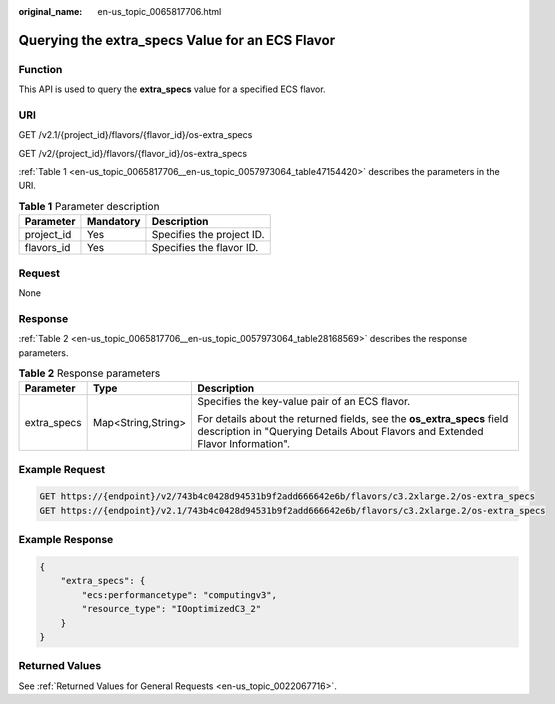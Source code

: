 :original_name: en-us_topic_0065817706.html

.. _en-us_topic_0065817706:

Querying the extra_specs Value for an ECS Flavor
================================================

Function
--------

This API is used to query the **extra_specs** value for a specified ECS flavor.

URI
---

GET /v2.1/{project_id}/flavors/{flavor_id}/os-extra_specs

GET /v2/{project_id}/flavors/{flavor_id}/os-extra_specs

:ref:`Table 1 <en-us_topic_0065817706__en-us_topic_0057973064_table47154420>` describes the parameters in the URI.

.. _en-us_topic_0065817706__en-us_topic_0057973064_table47154420:

.. table:: **Table 1** Parameter description

   ========== ========= =========================
   Parameter  Mandatory Description
   ========== ========= =========================
   project_id Yes       Specifies the project ID.
   flavors_id Yes       Specifies the flavor ID.
   ========== ========= =========================

Request
-------

None

Response
--------

:ref:`Table 2 <en-us_topic_0065817706__en-us_topic_0057973064_table28168569>` describes the response parameters.

.. _en-us_topic_0065817706__en-us_topic_0057973064_table28168569:

.. table:: **Table 2** Response parameters

   +-----------------------+-----------------------+----------------------------------------------------------------------------------------------------------------------------------------------------------+
   | Parameter             | Type                  | Description                                                                                                                                              |
   +=======================+=======================+==========================================================================================================================================================+
   | extra_specs           | Map<String,String>    | Specifies the key-value pair of an ECS flavor.                                                                                                           |
   |                       |                       |                                                                                                                                                          |
   |                       |                       | For details about the returned fields, see the **os_extra_specs** field description in "Querying Details About Flavors and Extended Flavor Information". |
   +-----------------------+-----------------------+----------------------------------------------------------------------------------------------------------------------------------------------------------+

Example Request
---------------

.. code-block::

   GET https://{endpoint}/v2/743b4c0428d94531b9f2add666642e6b/flavors/c3.2xlarge.2/os-extra_specs
   GET https://{endpoint}/v2.1/743b4c0428d94531b9f2add666642e6b/flavors/c3.2xlarge.2/os-extra_specs

Example Response
----------------

.. code-block::

   {
       "extra_specs": {
           "ecs:performancetype": "computingv3",
           "resource_type": "IOoptimizedC3_2"
       }
   }

Returned Values
---------------

See :ref:`Returned Values for General Requests <en-us_topic_0022067716>`.
